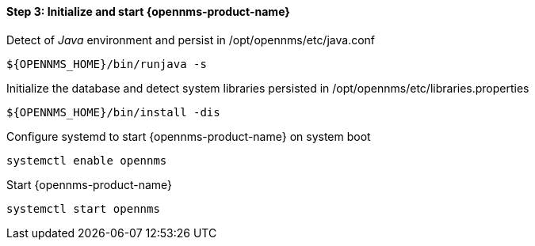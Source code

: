 
==== Step 3: Initialize and start {opennms-product-name}

.Detect of _Java_ environment and persist in /opt/opennms/etc/java.conf
[source, shell]
----
${OPENNMS_HOME}/bin/runjava -s
----

.Initialize the database and detect system libraries persisted in /opt/opennms/etc/libraries.properties
[source, shell]
----
${OPENNMS_HOME}/bin/install -dis
----

.Configure systemd to start {opennms-product-name} on system boot
[source, shell]
----
systemctl enable opennms
----

.Start {opennms-product-name}
[source, shell]
----
systemctl start opennms
----
